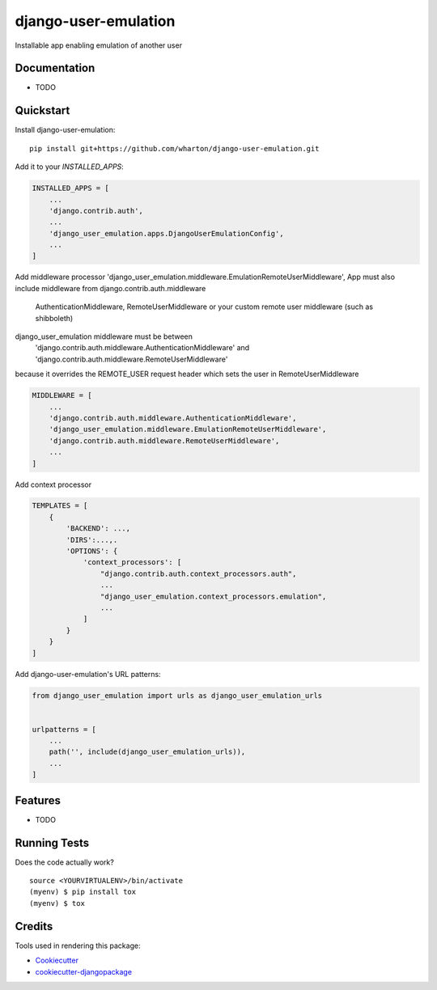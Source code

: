 =============================
django-user-emulation
=============================

Installable app enabling emulation of another user

Documentation
-------------

* TODO

Quickstart
----------

Install django-user-emulation::

    pip install git+https://github.com/wharton/django-user-emulation.git

Add it to your `INSTALLED_APPS`:

.. code-block:: python

    INSTALLED_APPS = [
        ...
        'django.contrib.auth',
        ...
        'django_user_emulation.apps.DjangoUserEmulationConfig',
        ...
    ]

Add middleware processor 'django_user_emulation.middleware.EmulationRemoteUserMiddleware',
App must also include middleware from django.contrib.auth.middleware 
    AuthenticationMiddleware, RemoteUserMiddleware or your custom remote user middleware (such as shibboleth)
django_user_emulation middleware must be between
    'django.contrib.auth.middleware.AuthenticationMiddleware' and
    'django.contrib.auth.middleware.RemoteUserMiddleware' 
because it overrides the REMOTE_USER request header which sets the user in RemoteUserMiddleware

.. code-block:: python

    MIDDLEWARE = [
        ...
        'django.contrib.auth.middleware.AuthenticationMiddleware',
        'django_user_emulation.middleware.EmulationRemoteUserMiddleware',
        'django.contrib.auth.middleware.RemoteUserMiddleware',
        ...
    ]

Add context processor

.. code-block:: python

    TEMPLATES = [
        {
            'BACKEND': ...,
            'DIRS':...,.
            'OPTIONS': {
                'context_processors': [
                    "django.contrib.auth.context_processors.auth",
                    ...
                    "django_user_emulation.context_processors.emulation",
                    ...
                ]
            }
        }
    ]

Add django-user-emulation's URL patterns:

.. code-block:: python

    from django_user_emulation import urls as django_user_emulation_urls


    urlpatterns = [
        ...
        path('', include(django_user_emulation_urls)),
        ...
    ]

Features
--------

* TODO

Running Tests
-------------

Does the code actually work?

::

    source <YOURVIRTUALENV>/bin/activate
    (myenv) $ pip install tox
    (myenv) $ tox

Credits
-------

Tools used in rendering this package:

*  Cookiecutter_
*  `cookiecutter-djangopackage`_

.. _Cookiecutter: https://github.com/audreyr/cookiecutter
.. _`cookiecutter-djangopackage`: https://github.com/pydanny/cookiecutter-djangopackage
